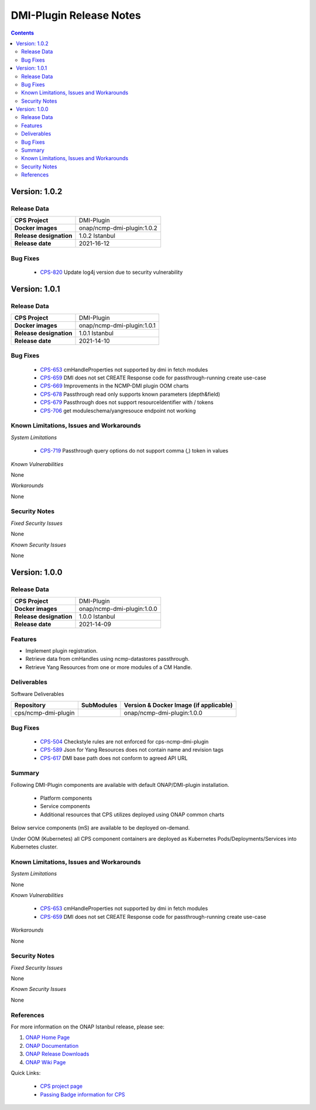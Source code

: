 .. This work is licensed under a Creative Commons Attribution 4.0 International License.
.. http://creativecommons.org/licenses/by/4.0

.. DO NOT CHANGE THIS LABEL FOR RELEASE NOTES - EVEN THOUGH IT GIVES A WARNING
.. _release_notes:



========================
DMI-Plugin Release Notes
========================

.. contents::
    :depth: 2
..

..      ========================
..      * * *   ISTANBUL   * * *
..      ========================

Version: 1.0.2
==============

Release Data
------------

+--------------------------------------+--------------------------------------------------------+
| **CPS Project**                      |  DMI-Plugin                                            |
|                                      |                                                        |
+--------------------------------------+--------------------------------------------------------+
| **Docker images**                    |  onap/ncmp-dmi-plugin:1.0.2                            |
|                                      |                                                        |
+--------------------------------------+--------------------------------------------------------+
| **Release designation**              | 1.0.2 Istanbul                                         |
|                                      |                                                        |
+--------------------------------------+--------------------------------------------------------+
| **Release date**                     | 2021-16-12                                             |
|                                      |                                                        |
+--------------------------------------+--------------------------------------------------------+

Bug Fixes
---------

   - `CPS-820 <https://jira.onap.org/browse/CPS-820>`_  Update log4j version due to security vulnerability

Version: 1.0.1
==============

Release Data
------------

+--------------------------------------+--------------------------------------------------------+
| **CPS Project**                      |  DMI-Plugin                                            |
|                                      |                                                        |
+--------------------------------------+--------------------------------------------------------+
| **Docker images**                    |  onap/ncmp-dmi-plugin:1.0.1                            |
|                                      |                                                        |
+--------------------------------------+--------------------------------------------------------+
| **Release designation**              | 1.0.1 Istanbul                                         |
|                                      |                                                        |
+--------------------------------------+--------------------------------------------------------+
| **Release date**                     | 2021-14-10                                             |
|                                      |                                                        |
+--------------------------------------+--------------------------------------------------------+

Bug Fixes
---------

   - `CPS-653 <https://jira.onap.org/browse/CPS-653>`_ cmHandleProperties not supported by dmi in fetch modules
   - `CPS-659 <https://jira.onap.org/browse/CPS-659>`_ DMI does not set CREATE Response code for passthrough-running create use-case
   - `CPS-669 <https://jira.onap.org/browse/CPS-669>`_ Improvements in the NCMP-DMI plugin OOM charts
   - `CPS-678 <https://jira.onap.org/browse/CPS-678>`_ Passthrough read only supports known parameters (depth&field)
   - `CPS-679 <https://jira.onap.org/browse/CPS-679>`_ Passthrough does not support resourceIdentifier with / tokens
   - `CPS-706 <https://jira.onap.org/browse/CPS-706>`_ get moduleschema/yangresouce endpoint not working

Known Limitations, Issues and Workarounds
-----------------------------------------

*System Limitations*

  - `CPS-719 <https://jira.onap.org/browse/CPS-719>`_ Passthrough query options do not support comma (,) token in values

*Known Vulnerabilities*

None

*Workarounds*

None

Security Notes
--------------

*Fixed Security Issues*

None

*Known Security Issues*

None

Version: 1.0.0
==============

Release Data
------------

+--------------------------------------+--------------------------------------------------------+
| **CPS Project**                      |  DMI-Plugin                                            |
|                                      |                                                        |
+--------------------------------------+--------------------------------------------------------+
| **Docker images**                    |  onap/ncmp-dmi-plugin:1.0.0                            |
|                                      |                                                        |
+--------------------------------------+--------------------------------------------------------+
| **Release designation**              | 1.0.0 Istanbul                                         |
|                                      |                                                        |
+--------------------------------------+--------------------------------------------------------+
| **Release date**                     | 2021-14-09                                             |
|                                      |                                                        |
+--------------------------------------+--------------------------------------------------------+

Features
--------
* Implement plugin registration.
* Retrieve data from cmHandles using ncmp-datastores passthrough.
* Retrieve Yang Resources from one or more modules of a  CM Handle.

.. _istanbul_deliverable:

Deliverables
------------

Software Deliverables

.. csv-table::
   :header: "Repository", "SubModules", "Version & Docker Image (if applicable)"
   :widths: auto

   "cps/ncmp-dmi-plugin", "", "onap/ncmp-dmi-plugin:1.0.0"

Bug Fixes
---------

   - `CPS-504 <https://jira.onap.org/browse/CPS-504>`_ Checkstyle rules are not enforced for cps-ncmp-dmi-plugin
   - `CPS-589 <https://jira.onap.org/browse/CPS-589>`_ Json for Yang Resources does not contain name and revision tags
   - `CPS-617 <https://jira.onap.org/browse/CPS-617>`_ DMI base path does not conform to agreed API URL

Summary
-------

Following DMI-Plugin components are available with default ONAP/DMI-plugin installation.

    * Platform components

    * Service components

    * Additional resources that CPS utilizes deployed using ONAP common charts

Below service components (mS) are available to be deployed on-demand.

Under OOM (Kubernetes) all CPS component containers are deployed as Kubernetes Pods/Deployments/Services into Kubernetes cluster.

Known Limitations, Issues and Workarounds
-----------------------------------------

*System Limitations*

None

*Known Vulnerabilities*

   - `CPS-653 <https://jira.onap.org/browse/CPS-653>`_ cmHandleProperties not supported by dmi in fetch modules
   - `CPS-659 <https://jira.onap.org/browse/CPS-659>`_ DMI does not set CREATE Response code for passthrough-running create use-case

*Workarounds*

None

Security Notes
--------------

*Fixed Security Issues*

None

*Known Security Issues*

None

References
----------

For more information on the ONAP Istanbul release, please see:

#. `ONAP Home Page`_
#. `ONAP Documentation`_
#. `ONAP Release Downloads`_
#. `ONAP Wiki Page`_


.. _`ONAP Home Page`: https://www.onap.org
.. _`ONAP Wiki Page`: https://wiki.onap.org
.. _`ONAP Documentation`: https://docs.onap.org
.. _`ONAP Release Downloads`: https://git.onap.org

Quick Links:

        - `CPS project page <https://wiki.onap.org/pages/viewpage.action?pageId=71834216>`_
        - `Passing Badge information for CPS <https://bestpractices.coreinfrastructure.org/en/projects/4398>`_
